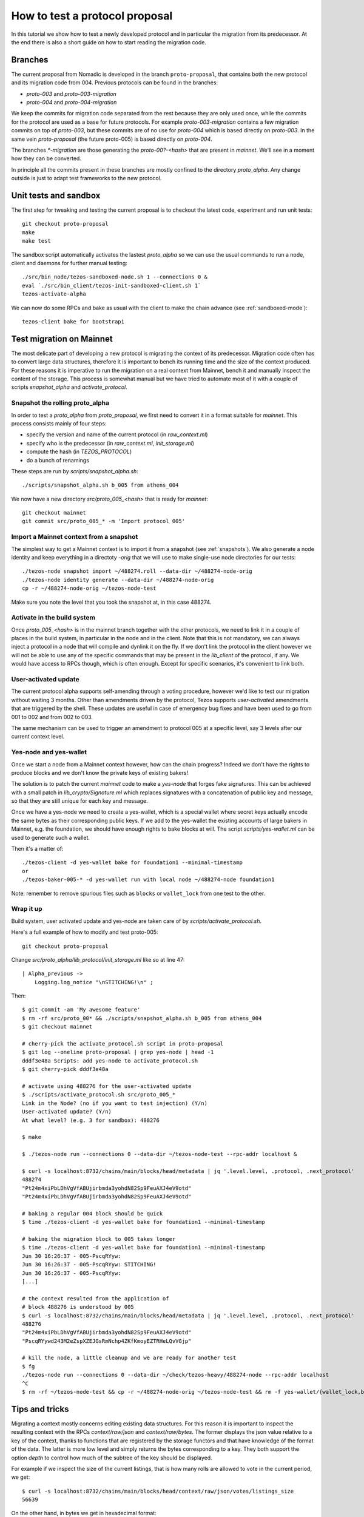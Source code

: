 .. _proposal_testing:

How to test a protocol proposal
===============================

In this tutorial we show how to test a newly developed protocol and in
particular the migration from its predecessor.
At the end there is also a short guide on how to start reading the
migration code.

Branches
--------

The current proposal from Nomadic is developed in the branch
``proto-proposal``, that contains both the new protocol and its
migration code from 004.
Previous protocols can be found in the branches:

- `proto-003` and `proto-003-migration`
- `proto-004` and `proto-004-migration`

We keep the commits for migration code separated from the rest because
they are only used once, while the commits for the protocol are used as a
base for future protocols.
For example `proto-003-migration` contains a few migration commits on
top of `proto-003`, but these commits are of no use for `proto-004` which
is based directly on `proto-003`.
In the same vein `proto-proposal` (the future proto-005) is based
directly on `proto-004`.

The branches `*-migration` are those generating the `proto-00?-<hash>`
that are present in `mainnet`.
We'll see in a moment how they can be converted.

In principle all the commits present in these branches are mostly
confined to the directory `proto_alpha`.
Any change outside is just to adapt test frameworks to the new protocol.


Unit tests and sandbox
----------------------

The first step for tweaking and testing the current proposal is to
checkout the latest code, experiment and run unit tests::

  git checkout proto-proposal
  make
  make test

The sandbox script automatically activates the lastest `proto_alpha`
so we can use the usual commands to run a node, client and daemons for
further manual testing::

  ./src/bin_node/tezos-sandboxed-node.sh 1 --connections 0 &
  eval `./src/bin_client/tezos-init-sandboxed-client.sh 1`
  tezos-activate-alpha

We can now do some RPCs and bake as usual with the client to make the
chain advance (see :ref:`sandboxed-mode`)::

  tezos-client bake for bootstrap1


Test migration on Mainnet
-------------------------

The most delicate part of developing a new protocol is migrating the
context of its predecessor.
Migration code often has to convert large data structures, therefore
it is important to bench its running time and the size of the context
produced.
For these reasons it is imperative to run the migration on a real
context from Mainnet, bench it and manually inspect the content of
the storage.
This process is somewhat manual but we have tried to automate most of
it with a couple of scripts `snapshot_alpha` and `activate_protocol`.

Snapshot the rolling proto_alpha
~~~~~~~~~~~~~~~~~~~~~~~~~~~~~~~~

In order to test a `proto_alpha` from `proto_proposal`, we first need
to convert it in a format suitable for `mainnet`.
This process consists mainly of four steps:

- specify the version and name of the current protocol (in `raw_context.ml`)
- specify who is the predecessor (in `raw_context.ml`, `init_storage.ml`)
- compute the hash (in `TEZOS_PROTOCOL`)
- do a bunch of renamings

These steps are run by `scripts/snapshot_alpha.sh`::

  ./scripts/snapshot_alpha.sh b_005 from athens_004

We now have a new directory `src/proto_005_<hash>` that is ready for `mainnet`::

  git checkout mainnet
  git commit src/proto_005_* -m 'Import protocol 005'


Import a Mainnet context from a snapshot
~~~~~~~~~~~~~~~~~~~~~~~~~~~~~~~~~~~~~~~~

The simplest way to get a Mainnet context is to import it from a
snapshot (see :ref:`snapshots`).
We also generate a node identity and keep everything in a directoty
`-orig` that we will use to make single-use node directories for our
tests::

  ./tezos-node snapshot import ~/488274.roll --data-dir ~/488274-node-orig
  ./tezos-node identity generate --data-dir ~/488274-node-orig
  cp -r ~/488274-node-orig ~/tezos-node-test

Make sure you note the level that you took the snapshot at, in this
case 488274.

Activate in the build system
~~~~~~~~~~~~~~~~~~~~~~~~~~~~

Once `proto_005_<hash>` is in the mainnet branch together with the other
protocols, we need to link it in a couple of places in the build
system, in particular in the node and in the client.
Note that this is not mandatory, we can always inject a protocol in a
node that will compile and dynlink it on the fly.
If we don't link the protocol in the client however we will not be
able to use any of the specific commands that may be present in the
`lib_client` of the protocol, if any.
We would have access to RPCs though, which is often enough.
Except for specific scenarios, it's convenient to link both.

User-activated update
~~~~~~~~~~~~~~~~~~~~~

The current protocol alpha supports self-amending through a voting
procedure, however we'd like to test our migration without waiting 3
months.
Other than amendments driven by the protocol, Tezos supports
`user-activated` amendments that are triggered by the shell.
These updates are useful in case of emergency bug fixes and have been
used to go from 001 to 002 and from 002 to 003.

The same mechanism can be used to trigger an amendment to protocol 005
at a specific level, say 3 levels after our current context level.

Yes-node and yes-wallet
~~~~~~~~~~~~~~~~~~~~~~~

Once we start a node from a Mainnet context however, how can the chain
progress?
Indeed we don't have the rights to produce blocks and we don't know
the private keys of existing bakers!

The solution is to patch the current `mainnet` code to make a
`yes-node` that forges fake signatures.
This can be achieved with a small patch in `lib_crypto/Signature.ml`
which replaces signatures with a concatenation of public key and
message, so that they are still unique for each key and
message.

Once we have a yes-node we need to create a yes-wallet, which is a
special wallet where secret keys actually encode the same bytes as
their corresponding public keys.
If we add to the yes-wallet the existing accounts of large bakers in
Mainnet, e.g. the foundation, we should have enough rights to bake
blocks at will.
The script `scripts/yes-wallet.ml` can be used to generate such a
wallet.

Then it's a matter of::

  ./tezos-client -d yes-wallet bake for foundation1 --minimal-timestamp
  or
  ./tezos-baker-005-* -d yes-wallet run with local node ~/488274-node foundation1

Note: remember to remove spurious files such as ``blocks`` or ``wallet_lock``
from one test to the other.


Wrap it up
~~~~~~~~~~

Build system, user activated update and yes-node are taken care of by
`scripts/activate_protocol.sh`.

Here's a full example of how to modify and test proto-005::

  git checkout proto-proposal

Change `src/proto_alpha/lib_protocol/init_storage.ml` like so at line 47::

  | Alpha_previous ->
      Logging.log_notice "\nSTITCHING!\n" ;

Then::

  $ git commit -am 'My awesome feature'
  $ rm -rf src/proto_00* && ./scripts/snapshot_alpha.sh b_005 from athens_004
  $ git checkout mainnet

  # cherry-pick the activate_protocol.sh script in proto-proposal
  $ git log --oneline proto-proposal | grep yes-node | head -1
  dddf3e48a Scripts: add yes-node to activate_protocol.sh
  $ git cherry-pick dddf3e48a

  # activate using 488276 for the user-activated update
  $ ./scripts/activate_protocol.sh src/proto_005_*
  Link in the Node? (no if you want to test injection) (Y/n)
  User-activated update? (Y/n)
  At what level? (e.g. 3 for sandbox): 488276

  $ make

  $ ./tezos-node run --connections 0 --data-dir ~/tezos-node-test --rpc-addr localhost &

  $ curl -s localhost:8732/chains/main/blocks/head/metadata | jq '.level.level, .protocol, .next_protocol'
  488274
  "Pt24m4xiPbLDhVgVfABUjirbmda3yohdN82Sp9FeuAXJ4eV9otd"
  "Pt24m4xiPbLDhVgVfABUjirbmda3yohdN82Sp9FeuAXJ4eV9otd"

  # baking a regular 004 block should be quick
  $ time ./tezos-client -d yes-wallet bake for foundation1 --minimal-timestamp

  # baking the migration block to 005 takes longer
  $ time ./tezos-client -d yes-wallet bake for foundation1 --minimal-timestamp
  Jun 30 16:26:37 - 005-PscqRYyw:
  Jun 30 16:26:37 - 005-PscqRYyw: STITCHING!
  Jun 30 16:26:37 - 005-PscqRYyw:
  [...]

  # the context resulted from the application of
  # block 488276 is understood by 005
  $ curl -s localhost:8732/chains/main/blocks/head/metadata | jq '.level.level, .protocol, .next_protocol'
  488276
  "Pt24m4xiPbLDhVgVfABUjirbmda3yohdN82Sp9FeuAXJ4eV9otd"
  "PscqRYywd243M2eZspXZEJGsRmNchp4ZKfKmoyEZTRHeLQvVGjp"

  # kill the node, a little cleanup and we are ready for another test
  $ fg
  ./tezos-node run --connections 0 --data-dir ~/check/tezos-heavy/488274-node --rpc-addr localhost
  ^C
  $ rm -rf ~/tezos-node-test && cp -r ~/488274-node-orig ~/tezos-node-test && rm -f yes-wallet/{wallet_lock,blocks}


Tips and tricks
---------------

Migrating a context mostly concerns editing existing data structures.
For this reason it is important to inspect the resulting context with
the RPCs `context/raw/json` and `context/raw/bytes`.
The former displays the json value relative to a key of the context, thanks
to functions that are registered by the storage functors and that have
knowledge of the format of the data.
The latter is more low level and simply returns the bytes
corresponding to a key.
They both support the option `depth` to control how much of the
subtree of the key should be displayed.

For example if we inspect the size of the current listings, that is
how many rolls are allowed to vote in the current period, we get::

  $ curl -s localhost:8732/chains/main/blocks/head/context/raw/json/votes/listings_size
  56639

On the other hand, in bytes we get in hexadecimal format::

  $ curl -s localhost:8732/chains/main/blocks/head/context/raw/bytes/votes/listings_size
  "0000dd3f"

Which can be converted simply using the OCaml toplevel to obtain the same value::

  utop # let h = 0x0000dd3f ;;
  val h : int = 56639


Following the more complex example above, we can inspect the json
output of a specific contract::

  $ curl -s localhost:8732/chains/main/blocks/head/context/raw/json/contracts/index/tz3bvNMQ95vfAYtG8193ymshqjSvmxiCUuR5 | jq .
  {
    "balance": "2913645407940",
    "big_map": [],
    "change": "2705745048",
    "counter": "0",
    "delegate": "tz3bvNMQ95vfAYtG8193ymshqjSvmxiCUuR5",
    "delegate_desactivation": 125,
    "delegated": [],
    "frozen_balance": [],
    "manager": "p2pk66n1NmhPDEkcf9sXEKe9kBoTwBoTYxke1hx16aTRVq8MoXuwNqo",
    "roll_list": 50696,
    "spendable": true
  }

The `raw/json` interface is conveniently hiding the disk
representation of data and keys.
For example in the contract index, public key hashes are not stored as is
but using a more efficient format.

If we want to inspect the low level representation in bytes, and we
often need to, we first need to convert the public key hash of the
account in its disk format.
We can use `utop` and a couple of functions to do that::

  # let's borrow some code from the protocol tests
  $ dune utop src/proto_005_*/lib_protocol/test/

  # open Tezos_protocol_alpha.Protocol ;;

  # let b58check_to_path c =
  Contract_repr.of_b58check c |> fun (Ok c) ->
  Contract_repr.Index.to_path c [] |>
  String.concat "/"
  ;;
  # b58check_to_path "tz3bvNMQ95vfAYtG8193ymshqjSvmxiCUuR5" ;;
  ff/18/cc/02/32/fc/0002ab07ab920a19a555c8b8d93070d5a21dd1ff33fe

  # let path_to_b58check p =
  String.split_on_char '/' p |>
  Contract_repr.Index.of_path |> fun (Some c) ->
  Contract_repr.to_b58check c
  ;;
  # path_to_b58check "ff/18/cc/02/32/fc/0002ab07ab920a19a555c8b8d93070d5a21dd1ff33fe"  ;;
  "tz3bvNMQ95vfAYtG8193ymshqjSvmxiCUuR5"

Now we can use the path with the `raw/bytes` RPC::

  $ curl -s localhost:8732/chains/main/blocks/head/context/raw/bytes/contracts/index/ff/18/cc/02/32/fc/0002ab07ab920a19a555c8b8d93070d5a21dd1ff33fe | jq .
  {
    "balance": "c4ddb296e654",
    "change": "98c9998a0a",
    "counter": "00",
    "delegate": "02ab07ab920a19a555c8b8d93070d5a21dd1ff33fe",
    "delegate_desactivation": "0000007d",
    "delegated": {
      "15": {
        "bb": {
          "9a": {
            "84": {
              "b5": {
                "e3501428362c63adb5a4d12960e7ce": "696e69746564"
              }
            }
          }
        }
      },
      ...
    },
    "frozen_balance": {
      "114": {
        "deposits": "80e0f09f9b0a",
        "fees": "93bb48",
        "rewards": "809ee9b228"
      },
      ...
    },
    "manager": "0102032249732e424adfaf6c6efa34593c714720c15490cdb332f2ac84ef463784ff4e",
    "roll_list": "0000c608",
    "spendable": "696e69746564"
  }

In this case we can see that while the json shows a `big_map` field
that is empty, the bytes RPC reveals that the field is not stored at
all.


Anatomy of migration code
-------------------------

The migration code is triggered in
``init_storage.ml:prepare_first_block``, so that's the entry point to
start reading it.
If there is need to migrate constants, this is done in
``raw_context.ml:prepare_first_block`` which takes a ``Context.t`` and
returns a ``Raw_context.t`` that contains the new constants.
The rest of the migration usually can be done manipulating a
``Raw_context.t`` and should be done in the match case
``Alpha_previous`` of ``init_storage.ml:prepare_first_block``.

When there is need to convert data structures from the
previous protocol, these changes are typically found in
``storage.ml,i`` and may involve the functors in
``storage_functors.ml,i``.
Each migration is very custom, but there are two recurring schemas
that emerged over time.

For relatively high level changes, the interface offered by the
`storage_functors` is expressive enough.
In this case, the code to read the old data structure is copied from
the previous protocol and renamed with a suffix `_004`.
The values are then written using the data structure of the current
protocol, thus performing the migration.
Lastly we remove the `_004` data and we are done.

Some migration code requires to break the interface of
`storage_functors` and to use directly `raw_context.mli`.
In this case we usually `copy` the data to a temporary path, perform
the conversion and then `remove_rec` the temporary path.

